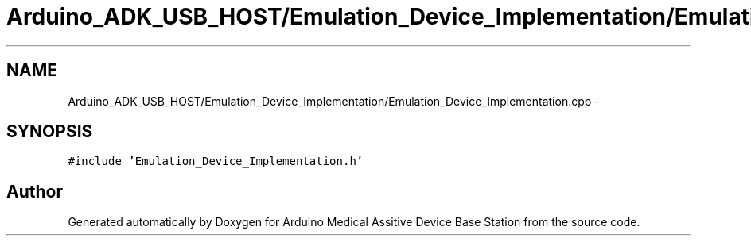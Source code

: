 .TH "Arduino_ADK_USB_HOST/Emulation_Device_Implementation/Emulation_Device_Implementation.cpp" 3 "Thu Aug 15 2013" "Version 1.0" "Arduino Medical Assitive Device Base Station" \" -*- nroff -*-
.ad l
.nh
.SH NAME
Arduino_ADK_USB_HOST/Emulation_Device_Implementation/Emulation_Device_Implementation.cpp \- 
.SH SYNOPSIS
.br
.PP
\fC#include 'Emulation_Device_Implementation\&.h'\fP
.br

.SH "Author"
.PP 
Generated automatically by Doxygen for Arduino Medical Assitive Device Base Station from the source code\&.
